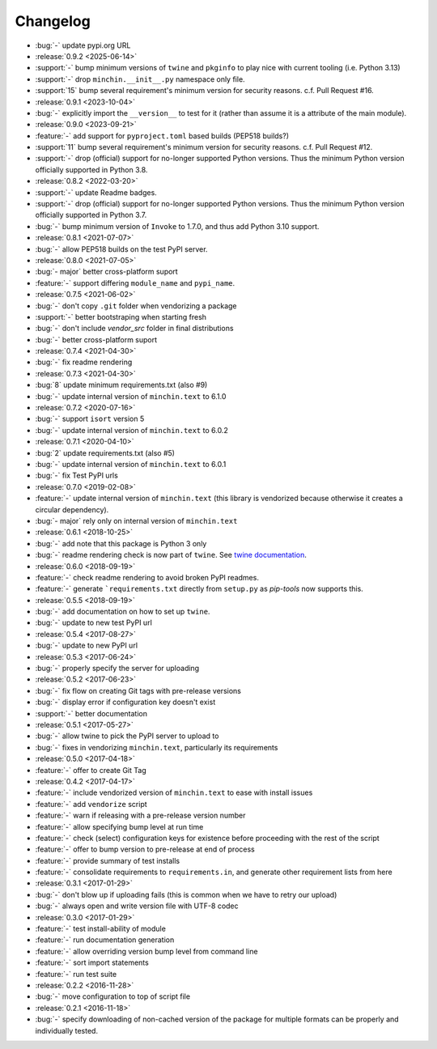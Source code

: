 Changelog
=========

- :bug:`-` update pypi.org URL
- :release:`0.9.2 <2025-06-14>`
- :support:`-` bump minimum versions of ``twine`` and ``pkginfo`` to play nice
  with current tooling (i.e. Python 3.13)
- :support:`-` drop ``minchin.__init__.py`` namespace only file.
- :support:`15` bump several requirement's minimum version for security
  reasons. c.f. Pull Request #16.
- :release:`0.9.1 <2023-10-04>`
- :bug:`-` explicitly import the ``__version__`` to test for it (rather than
  assume it is a attribute of the main module).
- :release:`0.9.0 <2023-09-21>`
- :feature:`-` add support for ``pyproject.toml`` based builds (PEP518 builds?)
- :support:`11` bump several requirement's minimum version for security
  reasons. c.f. Pull Request #12.
- :support:`-` drop (official) support for no-longer supported Python versions.
  Thus the minimum Python version officially supported in Python 3.8.
- :release:`0.8.2 <2022-03-20>`
- :support:`-` update Readme badges.
- :support:`-` drop (official) support for no-longer supported Python versions.
  Thus the minimum Python version officially supported in Python 3.7.
- :bug:`-` bump minimum version of ``Invoke`` to 1.7.0, and thus add Python
  3.10 support.
- :release:`0.8.1 <2021-07-07>`
- :bug:`-` allow PEP518 builds on the test PyPI server.
- :release:`0.8.0 <2021-07-05>`
- :bug:`- major` better cross-platform suport
- :feature:`-` support differing ``module_name`` and ``pypi_name``.
- :release:`0.7.5 <2021-06-02>`
- :bug:`-` don't copy ``.git`` folder when vendorizing a package
- :support:`-` better bootstraping when starting fresh
- :bug:`-` don't include `vendor_src` folder in final distributions
- :bug:`-` better cross-platform suport
- :release:`0.7.4 <2021-04-30>`
- :bug:`-` fix readme rendering
- :release:`0.7.3 <2021-04-30>`
- :bug:`8` update minimum requirements.txt (also #9)
- :bug:`-` update internal version of ``minchin.text`` to 6.1.0
- :release:`0.7.2 <2020-07-16>`
- :bug:`-` support ``isort`` version 5
- :bug:`-` update internal version of ``minchin.text`` to 6.0.2
- :release:`0.7.1 <2020-04-10>`
- :bug:`2` update requirements.txt (also #5)
- :bug:`-` update internal version of ``minchin.text`` to 6.0.1
- :bug:`-` fix Test PyPI urls
- :release:`0.7.0 <2019-02-08>`
- :feature:`-` update internal version of ``minchin.text`` (this library is
  vendorized because otherwise it creates a circular dependency).
- :bug:`- major` rely only on internal version of ``minchin.text``
- :release:`0.6.1 <2018-10-25>`
- :bug:`-` add note that this package is Python 3 only
- :bug:`-` readme rendering check is now part of ``twine``. See `twine
  documentation <https://packaging.python.org/guides/making-a-pypi-friendly-readme/#validating-restructuredtext-markup>`_.
- :release:`0.6.0 <2018-09-19>`
- :feature:`-` check readme rendering to avoid broken PyPI readmes.
- :feature:`-` generate ```requirements.txt`` directly from ``setup.py`` as
  *pip-tools* now supports this.
- :release:`0.5.5 <2018-09-19>`
- :bug:`-` add documentation on how to set up ``twine``.
- :bug:`-` update to new test PyPI url
- :release:`0.5.4 <2017-08-27>`
- :bug:`-` update to new PyPI url
- :release:`0.5.3 <2017-06-24>`
- :bug:`-` properly specify the server for uploading
- :release:`0.5.2 <2017-06-23>`
- :bug:`-` fix flow on creating Git tags with pre-release versions
- :bug:`-` display error if configuration key doesn't exist
- :support:`-` better documentation
- :release:`0.5.1 <2017-05-27>`
- :bug:`-` allow twine to pick the PyPI server to upload to
- :bug:`-` fixes in vendorizing ``minchin.text``, particularly its requirements
- :release:`0.5.0 <2017-04-18>`
- :feature:`-` offer to create Git Tag
- :release:`0.4.2 <2017-04-17>`
- :feature:`-` include vendorized version of ``minchin.text`` to ease with
  install issues
- :feature:`-` add ``vendorize`` script
- :feature:`-` warn if releasing with a pre-release version number
- :feature:`-` allow specifying bump level at run time
- :feature:`-` check (select) configuration keys for existence before proceeding
  with the rest of the script
- :feature:`-` offer to bump version to pre-release at end of process
- :feature:`-` provide summary of test installs
- :feature:`-` consolidate requirements to ``requirements.in``, and generate
  other requirement lists from here
- :release:`0.3.1 <2017-01-29>`
- :bug:`-` don't blow up if uploading fails (this is common when we have
  to retry our upload)
- :bug:`-` always open and write version file with UTF-8 codec
- :release:`0.3.0 <2017-01-29>`
- :feature:`-` test install-ability of module
- :feature:`-` run documentation generation
- :feature:`-` allow overriding version bump level from command line
- :feature:`-` sort import statements
- :feature:`-` run test suite
- :release:`0.2.2 <2016-11-28>`
- :bug:`-` move configuration to top of script file
- :release:`0.2.1 <2016-11-18>`
- :bug:`-` specify downloading of non-cached version of the package for
  multiple formats can be properly and individually tested.
